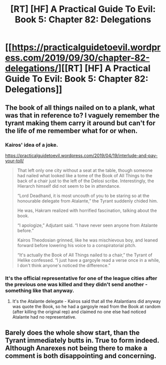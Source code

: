 #+TITLE: [RT] [HF] A Practical Guide To Evil: Book 5: Chapter 82: Delegations

* [[https://practicalguidetoevil.wordpress.com/2019/09/30/chapter-82-delegations/][[RT] [HF] A Practical Guide To Evil: Book 5: Chapter 82: Delegations]]
:PROPERTIES:
:Author: SleepThinker
:Score: 65
:DateUnix: 1569823492.0
:DateShort: 2019-Sep-30
:END:

** The book of all things nailed on to a plank, what was that in reference to? I vaguely remember the tyrant making them carry it around but can't for the life of me remember what for or when.
:PROPERTIES:
:Author: grewthermex
:Score: 14
:DateUnix: 1569833134.0
:DateShort: 2019-Sep-30
:END:

*** Kairos' idea of a joke.

[[https://practicalguidetoevil.wordpress.com/2019/04/19/interlude-and-pay-your-toll/]]

#+begin_quote
  That left only one city without a seat at the table, though someone had nailed what looked like a tome of the Book of All Things to the back of a chair just to the left of the Delosi scribe. Interestingly, the Hierarch himself did not seem to be in attendance.

  “Lord Deadhand, it is most uncouth of you to be staring so at the honourable delegate from Atalante,” the Tyrant suddenly chided him.

  He was, Hakram realized with horrified fascination, talking about the book.

  “I apologize,” Adjutant said. “I have never seen anyone from Atalante before.”

  Kairos Theodosian grinned, like he was mischievous boy, and leaned forward before lowering his voice to a conspiratorial pitch.

  “It's actually the Book of All Things nailed to a chair,” the Tyrant of Helike confessed. “I just have a gargoyle read a verse once in a while, I don't think anyone's noticed the difference.”
#+end_quote
:PROPERTIES:
:Author: Do_Not_Go_In_There
:Score: 21
:DateUnix: 1569866990.0
:DateShort: 2019-Sep-30
:END:


*** It's the official representative for one of the league cities after the previous one was killed and they didn't send another - something like that anyway.
:PROPERTIES:
:Author: hayshed
:Score: 12
:DateUnix: 1569835088.0
:DateShort: 2019-Sep-30
:END:

**** It's the Atalante delegate - Kairos said that all the Atalantians did anyway was quote the Book, so he had a gargoyle read from the Book at random (after killing the original rep) and claimed no one else had noticed Atalante had no representative.
:PROPERTIES:
:Author: bubby_cat2
:Score: 23
:DateUnix: 1569844131.0
:DateShort: 2019-Sep-30
:END:


** Barely does the whole show start, than the Tyrant immediately butts in. True to form indeed. Although Anarexes not being there to make a comment is both disappointing and concerning.
:PROPERTIES:
:Author: MadMax0526
:Score: 11
:DateUnix: 1569833939.0
:DateShort: 2019-Sep-30
:END:

